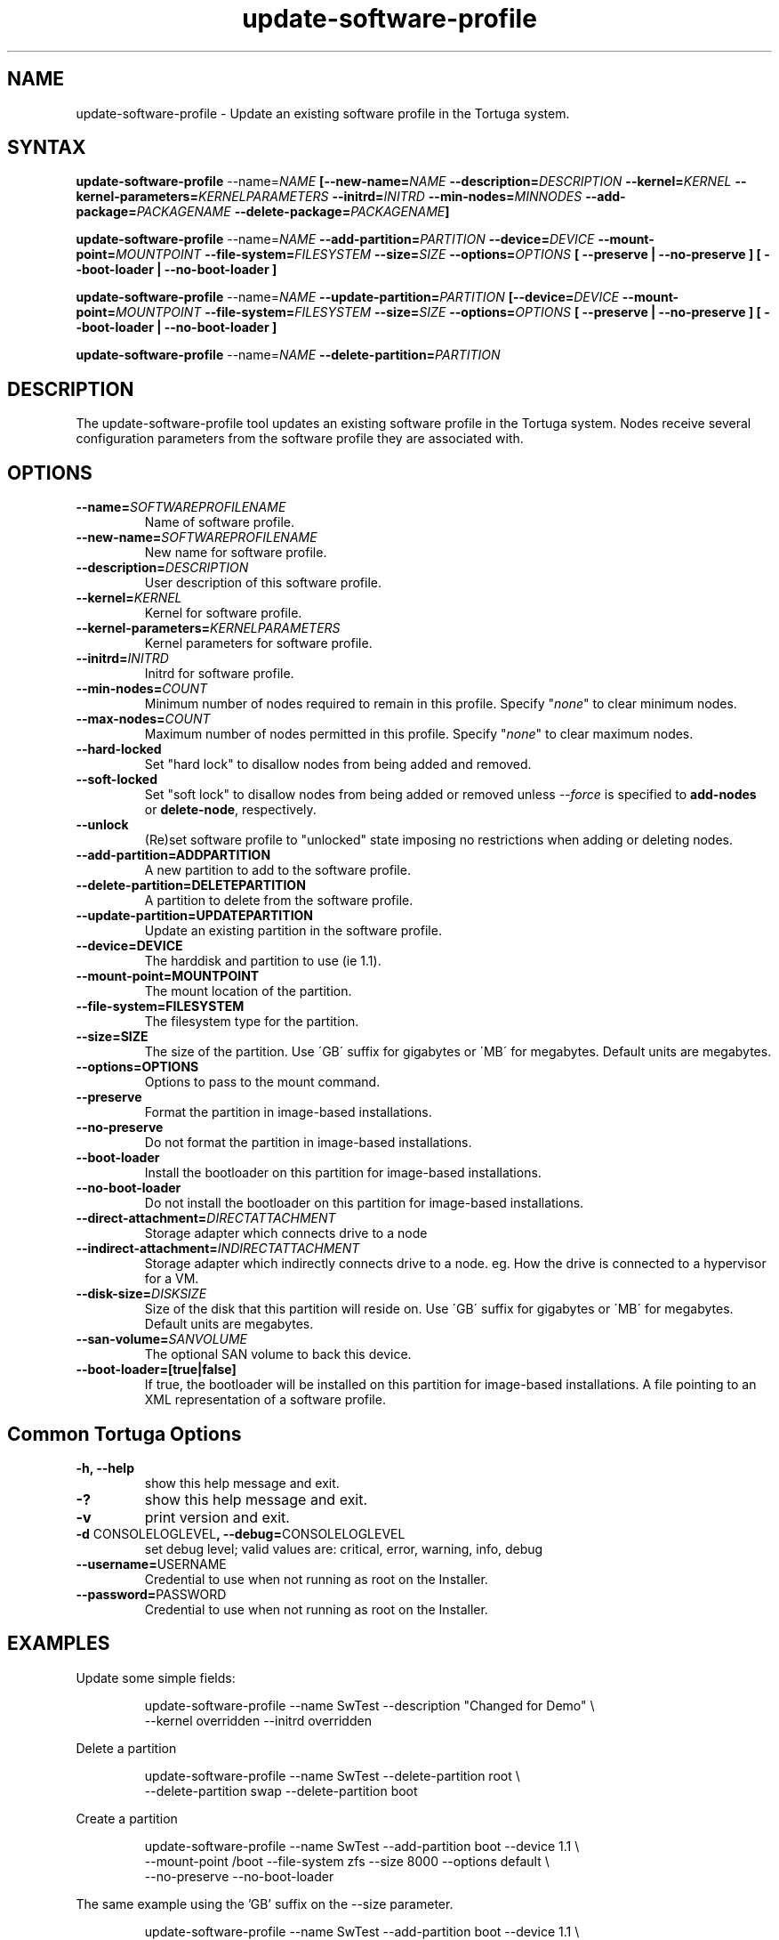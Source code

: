 .\" Copyright 2008-2018 Univa Corporation
.\"
.\" Licensed under the Apache License, Version 2.0 (the "License");
.\" you may not use this file except in compliance with the License.
.\" You may obtain a copy of the License at
.\"
.\"    http://www.apache.org/licenses/LICENSE-2.0
.\"
.\" Unless required by applicable law or agreed to in writing, software
.\" distributed under the License is distributed on an "AS IS" BASIS,
.\" WITHOUT WARRANTIES OR CONDITIONS OF ANY KIND, either express or implied.
.\" See the License for the specific language governing permissions and
.\" limitations under the License.

.TH "update-software-profile" "8" "6.3" "Univa" "Tortuga"
.SH "NAME"
update-software-profile - Update an existing software profile in the Tortuga system.
.SH "SYNTAX"
.B update-software-profile
--name=\fINAME\fB [--new-name=\fINAME\fB --description=\fIDESCRIPTION\fB --kernel=\fIKERNEL\fB --kernel-parameters=\fIKERNELPARAMETERS\fB  --initrd=\fIINITRD\fB --min-nodes=\fIMINNODES\fB --add-package=\fIPACKAGENAME\fB --delete-package=\fIPACKAGENAME\fB]
.LP
.B update-software-profile
--name=\fINAME\fB --add-partition=\fIPARTITION\fB --device=\fIDEVICE\fB --mount-point=\fIMOUNTPOINT\fB --file-system=\fIFILESYSTEM\fB --size=\fISIZE\fB --options=\fIOPTIONS\fB [ --preserve | --no-preserve ]\fB [ --boot-loader | --no-boot-loader ]\fB
.LP
.B update-software-profile
--name=\fINAME\fB --update-partition=\fIPARTITION\fB [--device=\fIDEVICE\fB --mount-point=\fIMOUNTPOINT\fB --file-system=\fIFILESYSTEM\fB --size=\fISIZE\fB --options=\fIOPTIONS\fB [ --preserve | --no-preserve ]\fB [ --boot-loader | --no-boot-loader ]\fB
.LP
.B update-software-profile
--name=\fINAME\fB --delete-partition=\fIPARTITION\fB
.SH "DESCRIPTION"
The update-software-profile tool updates an existing software profile in the Tortuga system. Nodes receive several configuration parameters from the software profile they are associated with.
.SH "OPTIONS"
.LP
.TP
\fB--name=\fISOFTWAREPROFILENAME
Name of software profile.
.TP
\fB--new-name=\fISOFTWAREPROFILENAME
New name for software profile.
.TP
\fB--description=\fIDESCRIPTION
User description of this software profile.
.TP
\fB--kernel=\fIKERNEL
Kernel for software profile.
.TP
\fB--kernel-parameters=\fIKERNELPARAMETERS
Kernel parameters for software profile.
.TP
\fB--initrd=\fIINITRD
Initrd for software profile.
.TP
\fB--min-nodes=\fICOUNT\fR
Minimum number of nodes required to remain in this profile. Specify "\fInone\fR"
to clear minimum nodes.
.TP
\fB--max-nodes=\fICOUNT\fR
Maximum number of nodes permitted in this profile. Specify "\fInone\fR"
to clear maximum nodes.
.TP
.B \-\-hard-locked
Set "hard lock" to disallow nodes from being added and removed.
.TP
.B \-\-soft-locked
Set "soft lock" to disallow nodes from being added or removed unless \fI\-\-force\fR
is specified to \fBadd-nodes\fR or \fBdelete-node\fR, respectively.
.TP
.B \-\-unlock
(Re)set software profile to "unlocked" state imposing no restrictions when
adding or deleting nodes.
.TP
\fB--add-partition=ADDPARTITION
A new partition to add to the software profile.
.TP
\fB--delete-partition=DELETEPARTITION
A partition to delete from the software profile.
.TP
\fB--update-partition=UPDATEPARTITION
Update an existing partition in the software profile.
.TP
\fB--device=DEVICE
The harddisk and partition to use (ie 1.1).
.TP
\fB--mount-point=MOUNTPOINT
The mount location of the partition.
.TP
\fB--file-system=FILESYSTEM
The filesystem type for the partition.
.TP
\fB--size=SIZE
The size of the partition.  Use \'GB\' suffix for gigabytes or \'MB\' for megabytes.  Default units are megabytes.
.TP
\fB--options=OPTIONS
Options to pass to the mount command.
.TP
\fB--preserve
Format the partition in image-based installations.
.TP
\fB--no-preserve
Do not format the partition in image-based installations.
.TP
\fB--boot-loader
Install the bootloader on this partition for image-based installations.
.TP
\fB--no-boot-loader
Do not install the bootloader on this partition for image-based installations.
.TP
\fB--direct-attachment=\fIDIRECTATTACHMENT
Storage adapter which connects drive to a node
.TP
\fB--indirect-attachment=\fIINDIRECTATTACHMENT
Storage adapter which indirectly connects drive to a node. eg. How the drive is connected to a hypervisor for a VM.
.TP
\fB--disk-size=\fIDISKSIZE
Size of the disk that this partition will reside on.  Use \'GB\' suffix for gigabytes or \'MB\' for megabytes.  Default units are megabytes.
.TP
\fB--san-volume=\fISANVOLUME
The optional SAN volume to back this device.
.TP
\fB--boot-loader=[true|false]
If true, the bootloader will be installed on this partition for image-based installations.
A file pointing to an XML representation of a software profile.
.LP
.SH "Common Tortuga Options"
.LP
.TP
\fB-h, --help
show this help message and exit.
.TP
\fB-?
show this help message and exit.
.TP
\fB-v
print version and exit.
.TP
\fB-d \fPCONSOLELOGLEVEL\fB, --debug=\fPCONSOLELOGLEVEL
set debug level; valid values are: critical, error, warning, info, debug
.TP
\fB--username=\fPUSERNAME
Credential to use when not running as root on the Installer.
.TP
\fB--password=\fPPASSWORD
Credential to use when not running as root on the Installer.
.SH "EXAMPLES"
Update some simple fields:
.PP
.nf
.RS
update-software-profile --name SwTest --description "Changed for Demo" \\
    --kernel overridden --initrd overridden
.RE
.fi
.PP
Delete a partition
.PP
.nf
.RS
update-software-profile --name SwTest --delete-partition root \\
    --delete-partition swap --delete-partition boot
.RE
.fi
.PP
Create a partition
.PP
.nf
.RS
update-software-profile --name SwTest --add-partition boot --device 1.1 \\
  --mount-point /boot --file-system zfs --size 8000 --options default \\
  --no-preserve --no-boot-loader
.RE
.fi
.PP
The same example using the 'GB' suffix on the --size parameter.
.PP
.nf
.RS
update-software-profile --name SwTest --add-partition boot --device 1.1 \\
  --mount-point /boot --file-system zfs --size 8GB --options default \\
  --no-preserve --no-boot-loader
.RE
.fi
.PP
Update a partition:
.PP
.nf
.RS
update-software-profile --name SwTest --update-partition boot --size 16000
.RE
.fi
.PP
Using the 'GB' suffix on the \fI\-\-size\fR parameter.
.PP
.nf
.RS
update-software-profile --name SwTest --update-partition boot --size 16GB
.RE
.fi
.PP
.SH "AUTHORS"
.LP
Univa Support <support@univa.com>
.SH "SEE ALSO"
.BR get-software-profile(8),
.BR get-software-profile-list(8),
.BR delete-software-profile(8)
